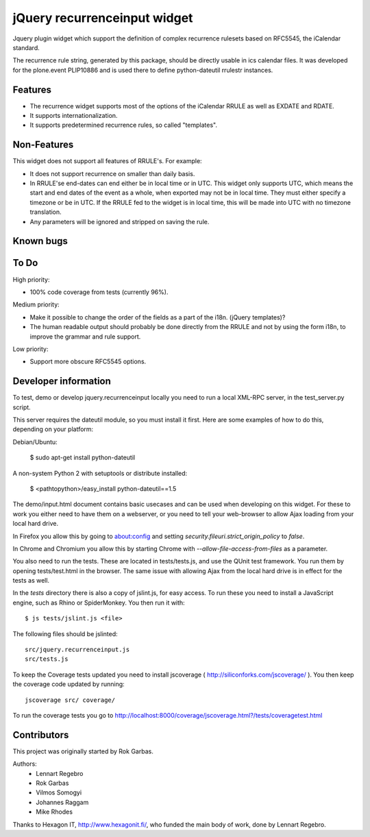 jQuery recurrenceinput widget
=============================

Jquery plugin widget which support the definition of complex recurrence
rulesets based on RFC5545, the iCalendar standard.

The recurrence rule string, generated by this package, should be directly usable
in ics calendar files. It was developed for the plone.event PLIP10886 and is
used there to define python-dateutil rrulestr instances.

.. image:: http://github.com/collective/jquery.recurrenceinput.js/raw/master/Screenshot_thumb.png
   :align: right
   :target: http://github.com/collective/jquery.recurrenceinput.js/raw/master/Screenshot.png

Features
--------

* The recurrence widget supports most of the options of the iCalendar RRULE
  as well as EXDATE and RDATE.
* It supports internationalization.
* It supports predetermined recurrence rules, so called "templates".

Non-Features
------------

This widget does not support all features of RRULE's. For example:

* It does not support recurrence on smaller than daily basis.
* In RRULE'se end-dates can end either be in local time or in UTC. This widget
  only supports UTC, which means the start and end dates of the event as a
  whole, when exported may not be in local time. They must either specify
  a timezone or be in UTC. If the RRULE fed to the widget is in local time,
  this will be made into UTC with no timezone translation.
* Any parameters will be ignored and stripped on saving the rule.


Known bugs
----------


To Do
-----

High priority:

* 100% code coverage from tests (currently 96%).

Medium priority:

* Make it possible to change the order of the fields as a part of the i18n.
  (jQuery templates)?
* The human readable output should probably be done directly from the RRULE and
  not by using the form i18n, to improve the grammar and rule support.

Low priority:

* Support more obscure RFC5545 options.


Developer information
---------------------

To test, demo or develop jquery.recurrenceinput locally you need to run a
local XML-RPC server, in the test_server.py script.

This server requires the dateutil module, so you must install it first.
Here are some examples of how to do this, depending on your platform:

Debian/Ubuntu:

    $ sudo apt-get install python-dateutil

A non-system Python 2 with setuptools or distribute installed:

    $ <pathtopython>/easy_install python-dateutil==1.5


The demo/input.html document contains basic usecases and can be used when
developing on this widget. For these to work you either need to have them on a
webserver, or you need to tell your web-browser to allow Ajax loading from your
local hard drive.

In Firefox you allow this by going to about:config and setting
`security.fileuri.strict_origin_policy` to `false`.

In Chrome and Chromium you allow this by starting Chrome with
`--allow-file-access-from-files` as a parameter.

You also need to run the tests. These are located in tests/tests.js, and use
the QUnit test framework. You run them by opening tests/test.html in the
browser. The same issue with allowing Ajax from the local hard drive is in
effect for the tests as well.

In the `tests` directory there is also a copy of jslint.js, for easy access.
To run these you need to install a JavaScript engine, such as
Rhino or SpiderMonkey. You then run it with::

    $ js tests/jslint.js <file>

The following files should be jslinted::

    src/jquery.recurrenceinput.js
    src/tests.js

To keep the Coverage tests updated you need to install jscoverage
( http://siliconforks.com/jscoverage/ ). You then keep the coverage code
updated by running::

    jscoverage src/ coverage/

To run the coverage tests you go to
http://localhost:8000/coverage/jscoverage.html?/tests/coveragetest.html


Contributors
------------

This project was originally started by Rok Garbas.

Authors:
  * Lennart Regebro
  * Rok Garbas
  * Vilmos Somogyi
  * Johannes Raggam
  * Mike Rhodes

Thanks to Hexagon IT, http://www.hexagonit.fi/, who funded the main body
of work, done by Lennart Regebro.
